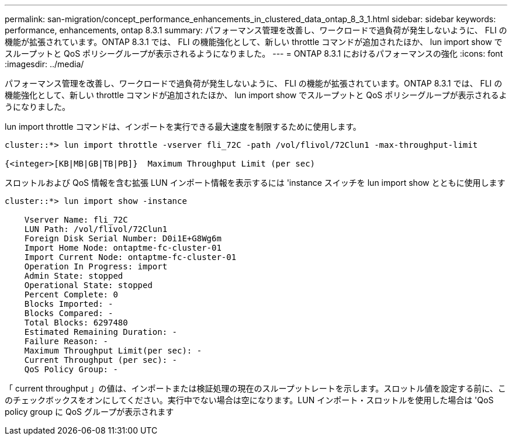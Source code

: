 ---
permalink: san-migration/concept_performance_enhancements_in_clustered_data_ontap_8_3_1.html 
sidebar: sidebar 
keywords: performance, enhancements, ontap 8.3.1 
summary: パフォーマンス管理を改善し、ワークロードで過負荷が発生しないように、 FLI の機能が拡張されています。ONTAP 8.3.1 では、 FLI の機能強化として、新しい throttle コマンドが追加されたほか、 lun import show でスループットと QoS ポリシーグループが表示されるようになりました。 
---
= ONTAP 8.3.1 におけるパフォーマンスの強化
:icons: font
:imagesdir: ../media/


[role="lead"]
パフォーマンス管理を改善し、ワークロードで過負荷が発生しないように、 FLI の機能が拡張されています。ONTAP 8.3.1 では、 FLI の機能強化として、新しい throttle コマンドが追加されたほか、 lun import show でスループットと QoS ポリシーグループが表示されるようになりました。

lun import throttle コマンドは、インポートを実行できる最大速度を制限するために使用します。

[listing]
----
cluster::*> lun import throttle -vserver fli_72C -path /vol/flivol/72Clun1 -max-throughput-limit

{<integer>[KB|MB|GB|TB|PB]}  Maximum Throughput Limit (per sec)
----
スロットルおよび QoS 情報を含む拡張 LUN インポート情報を表示するには 'instance スイッチを lun import show とともに使用します

[listing]
----
cluster::*> lun import show -instance

    Vserver Name: fli_72C
    LUN Path: /vol/flivol/72Clun1
    Foreign Disk Serial Number: D0i1E+G8Wg6m
    Import Home Node: ontaptme-fc-cluster-01
    Import Current Node: ontaptme-fc-cluster-01
    Operation In Progress: import
    Admin State: stopped
    Operational State: stopped
    Percent Complete: 0
    Blocks Imported: -
    Blocks Compared: -
    Total Blocks: 6297480
    Estimated Remaining Duration: -
    Failure Reason: -
    Maximum Throughput Limit(per sec): -
    Current Throughput (per sec): -
    QoS Policy Group: -
----
「 current throughput 」の値は、インポートまたは検証処理の現在のスループットレートを示します。スロットル値を設定する前に、このチェックボックスをオンにしてください。実行中でない場合は空になります。LUN インポート・スロットルを使用した場合は 'QoS policy group に QoS グループが表示されます

